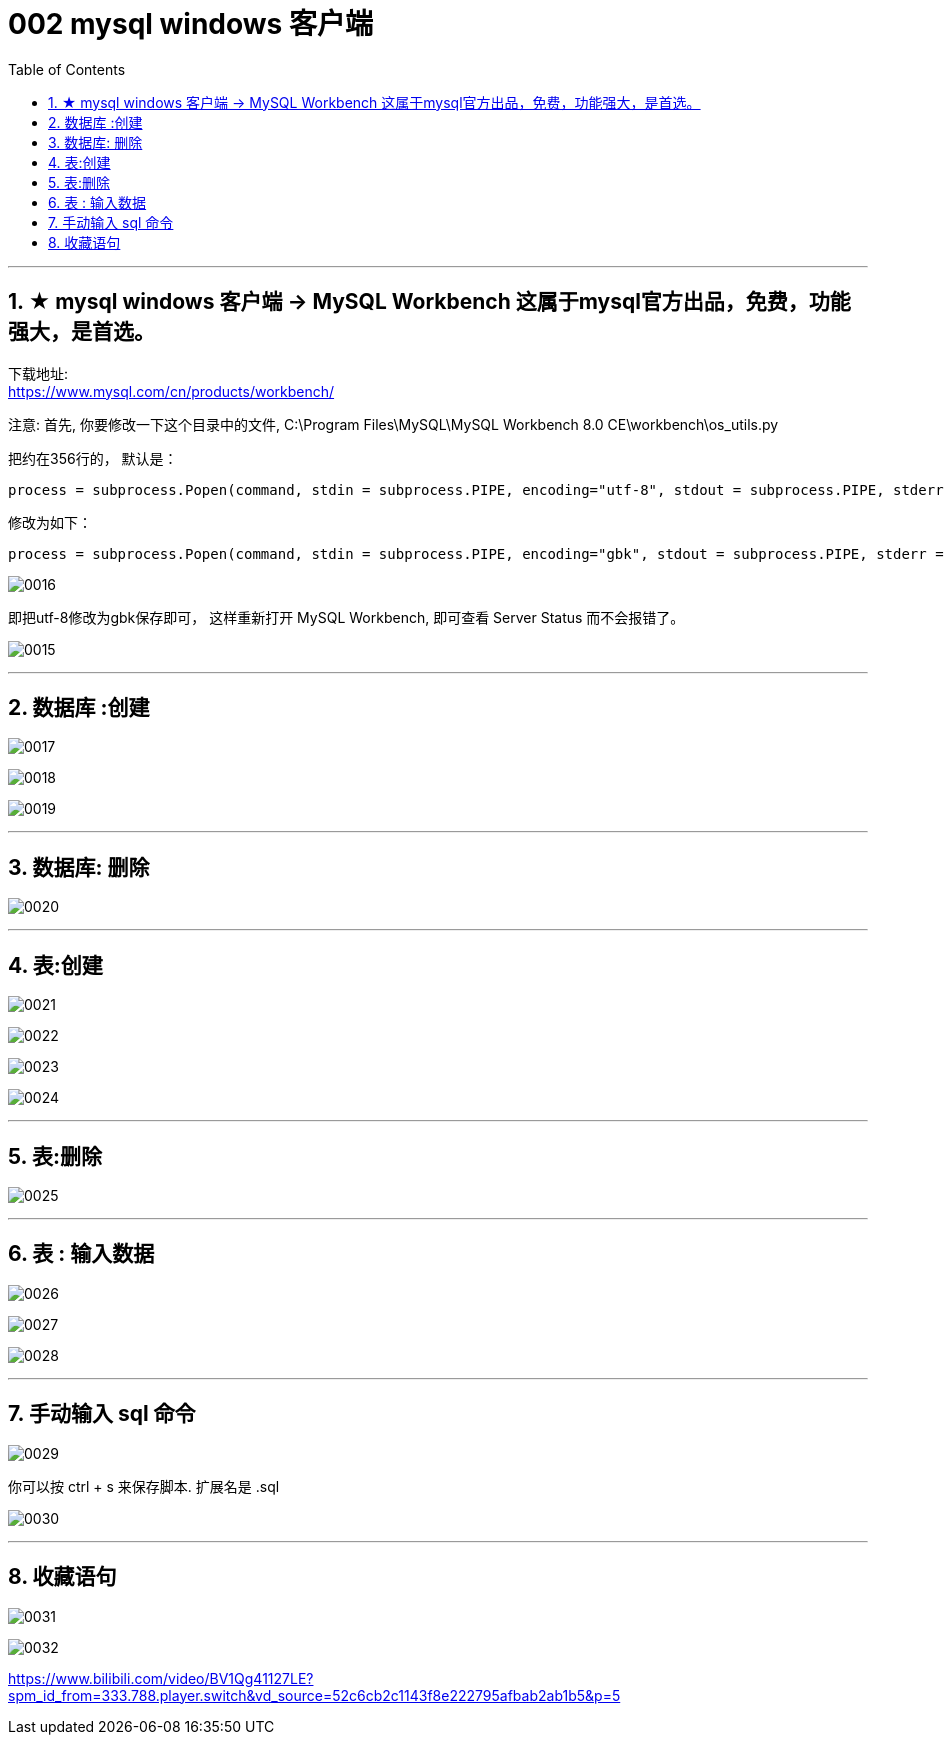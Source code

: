 
= 002 mysql windows 客户端
:toc: left
:toclevels: 3
:sectnums:
:stylesheet: myAdocCss.css

'''




== ★ mysql windows 客户端 -> MySQL Workbench 这属于mysql官方出品，免费，功能强大，是首选。

下载地址: +
https://www.mysql.com/cn/products/workbench/

注意: 首先, 你要修改一下这个目录中的文件,
C:\Program Files\MySQL\MySQL Workbench 8.0 CE\workbench\os_utils.py




把约在356行的，
默认是：
....
process = subprocess.Popen(command, stdin = subprocess.PIPE, encoding="utf-8", stdout = subprocess.PIPE, stderr = subprocess.STDOUT, shell=True)
....

修改为如下：
....
process = subprocess.Popen(command, stdin = subprocess.PIPE, encoding="gbk", stdout = subprocess.PIPE, stderr = subprocess.STDOUT, shell=True)
....

image:/img/0016.png[,%]


即把utf-8修改为gbk保存即可，
这样重新打开 MySQL Workbench, 即可查看 Server Status 而不会报错了。

image:/img/0015.png[,%]

'''

== 数据库 :创建

image:/img/0017.png[,%]

image:/img/0018.png[,%]

image:/img/0019.png[,%]


'''

== 数据库: 删除

image:/img/0020.png[,%]

'''

== 表:创建

image:/img/0021.png[,%]

image:/img/0022.png[,%]

image:/img/0023.png[,%]

image:/img/0024.png[,%]


'''

== 表:删除


image:/img/0025.png[,%]


'''

== 表 : 输入数据

image:/img/0026.png[,%]

image:/img/0027.png[,%]

image:/img/0028.png[,%]

'''

== 手动输入 sql 命令

image:/img/0029.png[,%]

你可以按 ctrl + s 来保存脚本. 扩展名是 .sql

image:/img/0030.png[,%]

'''

== 收藏语句

image:/img/0031.png[,%]

image:/img/0032.png[,%]


https://www.bilibili.com/video/BV1Qg41127LE?spm_id_from=333.788.player.switch&vd_source=52c6cb2c1143f8e222795afbab2ab1b5&p=5
















